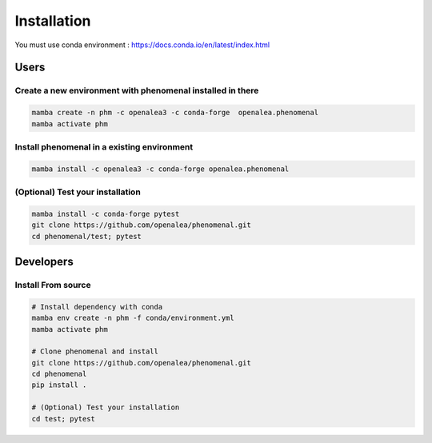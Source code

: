 ============
Installation
============

You must use conda environment : https://docs.conda.io/en/latest/index.html

Users
=====

Create a new environment with phenomenal installed in there
-----------------------------------------------------------

.. code-block:: bash

    mamba create -n phm -c openalea3 -c conda-forge  openalea.phenomenal
    mamba activate phm

Install phenomenal in a existing environment
---------------------------------------------

.. code-block:: bash

    mamba install -c openalea3 -c conda-forge openalea.phenomenal

(Optional) Test your installation
---------------------------------

.. code-block:: bash

    mamba install -c conda-forge pytest
    git clone https://github.com/openalea/phenomenal.git
    cd phenomenal/test; pytest

Developers
==========

Install From source
-------------------

.. code-block:: bash

    # Install dependency with conda
    mamba env create -n phm -f conda/environment.yml
    mamba activate phm

    # Clone phenomenal and install
    git clone https://github.com/openalea/phenomenal.git
    cd phenomenal
    pip install .

    # (Optional) Test your installation
    cd test; pytest

